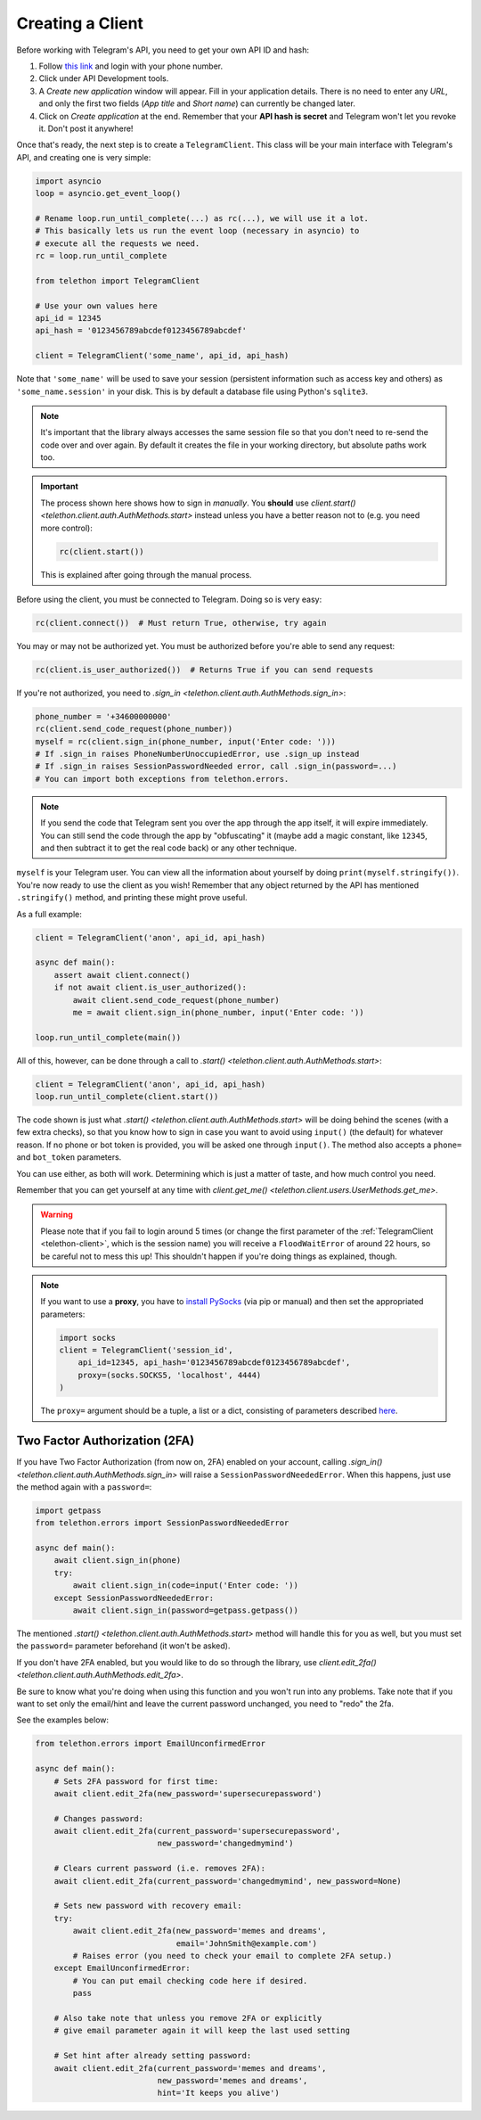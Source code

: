 .. _creating-a-client:

=================
Creating a Client
=================


Before working with Telegram's API, you need to get your own API ID and hash:

1. Follow `this link <https://my.telegram.org/>`_ and login with your
   phone number.

2. Click under API Development tools.

3. A *Create new application* window will appear. Fill in your application
   details. There is no need to enter any *URL*, and only the first two
   fields (*App title* and *Short name*) can currently be changed later.

4. Click on *Create application* at the end. Remember that your
   **API hash is secret** and Telegram won't let you revoke it.
   Don't post it anywhere!

Once that's ready, the next step is to create a ``TelegramClient``.
This class will be your main interface with Telegram's API, and creating
one is very simple:

.. code-block:: python

    import asyncio
    loop = asyncio.get_event_loop()

    # Rename loop.run_until_complete(...) as rc(...), we will use it a lot.
    # This basically lets us run the event loop (necessary in asyncio) to
    # execute all the requests we need.
    rc = loop.run_until_complete

    from telethon import TelegramClient

    # Use your own values here
    api_id = 12345
    api_hash = '0123456789abcdef0123456789abcdef'

    client = TelegramClient('some_name', api_id, api_hash)


Note that ``'some_name'`` will be used to save your session (persistent
information such as access key and others) as ``'some_name.session'`` in
your disk. This is by default a database file using Python's ``sqlite3``.

.. note::

    It's important that the library always accesses the same session file so
    that you don't need to re-send the code over and over again. By default it
    creates the file in your working directory, but absolute paths work too.


.. important::

    The process shown here shows how to sign in *manually*. You **should**
    use `client.start() <telethon.client.auth.AuthMethods.start>` instead
    unless you have a better reason not to (e.g. you need more control):

    .. code-block:: python

        rc(client.start())

    This is explained after going through the manual process.


Before using the client, you must be connected to Telegram.
Doing so is very easy:

.. code-block:: python

    rc(client.connect())  # Must return True, otherwise, try again

You may or may not be authorized yet. You must be authorized
before you're able to send any request:

.. code-block:: python

    rc(client.is_user_authorized())  # Returns True if you can send requests

If you're not authorized, you need to `.sign_in
<telethon.client.auth.AuthMethods.sign_in>`:

.. code-block:: python

    phone_number = '+34600000000'
    rc(client.send_code_request(phone_number))
    myself = rc(client.sign_in(phone_number, input('Enter code: ')))
    # If .sign_in raises PhoneNumberUnoccupiedError, use .sign_up instead
    # If .sign_in raises SessionPasswordNeeded error, call .sign_in(password=...)
    # You can import both exceptions from telethon.errors.

.. note::

    If you send the code that Telegram sent you over the app through the
    app itself, it will expire immediately. You can still send the code
    through the app by "obfuscating" it (maybe add a magic constant, like
    ``12345``, and then subtract it to get the real code back) or any other
    technique.

``myself`` is your Telegram user. You can view all the information about
yourself by doing ``print(myself.stringify())``. You're now ready to use
the client as you wish! Remember that any object returned by the API has
mentioned ``.stringify()`` method, and printing these might prove useful.

As a full example:

.. code-block:: python

    client = TelegramClient('anon', api_id, api_hash)

    async def main():
        assert await client.connect()
        if not await client.is_user_authorized():
            await client.send_code_request(phone_number)
            me = await client.sign_in(phone_number, input('Enter code: '))

    loop.run_until_complete(main())


All of this, however, can be done through a call to `.start()
<telethon.client.auth.AuthMethods.start>`:

.. code-block:: python

    client = TelegramClient('anon', api_id, api_hash)
    loop.run_until_complete(client.start())


The code shown is just what `.start()
<telethon.client.auth.AuthMethods.start>` will be doing behind the scenes
(with a few extra checks), so that you know how to sign in case you want
to avoid using ``input()`` (the default) for whatever reason. If no phone
or bot token is provided, you will be asked one through ``input()``. The
method also accepts a ``phone=`` and ``bot_token`` parameters.

You can use either, as both will work. Determining which
is just a matter of taste, and how much control you need.

Remember that you can get yourself at any time with `client.get_me()
<telethon.client.users.UserMethods.get_me>`.

.. warning::
    Please note that if you fail to login around 5 times (or change the first
    parameter of the :ref:`TelegramClient <telethon-client>`, which is the session
    name) you will receive a ``FloodWaitError`` of around 22 hours, so be
    careful not to mess this up! This shouldn't happen if you're doing things
    as explained, though.

.. note::
    If you want to use a **proxy**, you have to `install PySocks`__
    (via pip or manual) and then set the appropriated parameters:

    .. code-block:: python

        import socks
        client = TelegramClient('session_id',
            api_id=12345, api_hash='0123456789abcdef0123456789abcdef',
            proxy=(socks.SOCKS5, 'localhost', 4444)
        )

    The ``proxy=`` argument should be a tuple, a list or a dict,
    consisting of parameters described `here`__.



Two Factor Authorization (2FA)
******************************

If you have Two Factor Authorization (from now on, 2FA) enabled on your
account, calling `.sign_in()
<telethon.client.auth.AuthMethods.sign_in>` will raise a
``SessionPasswordNeededError``. When this happens, just use the method
again with a ``password=``:

.. code-block:: python

    import getpass
    from telethon.errors import SessionPasswordNeededError

    async def main():
        await client.sign_in(phone)
        try:
            await client.sign_in(code=input('Enter code: '))
        except SessionPasswordNeededError:
            await client.sign_in(password=getpass.getpass())


The mentioned `.start()
<telethon.client.auth.AuthMethods.start>` method will handle this for you as
well, but you must set the ``password=`` parameter beforehand (it won't be
asked).

If you don't have 2FA enabled, but you would like to do so through the
library, use `client.edit_2fa()
<telethon.client.auth.AuthMethods.edit_2fa>`.

Be sure to know what you're doing when using this function and
you won't run into any problems. Take note that if you want to
set only the email/hint and leave the current password unchanged,
you need to "redo" the 2fa.

See the examples below:

.. code-block:: python

    from telethon.errors import EmailUnconfirmedError

    async def main():
        # Sets 2FA password for first time:
        await client.edit_2fa(new_password='supersecurepassword')

        # Changes password:
        await client.edit_2fa(current_password='supersecurepassword',
                              new_password='changedmymind')

        # Clears current password (i.e. removes 2FA):
        await client.edit_2fa(current_password='changedmymind', new_password=None)

        # Sets new password with recovery email:
        try:
            await client.edit_2fa(new_password='memes and dreams',
                                  email='JohnSmith@example.com')
            # Raises error (you need to check your email to complete 2FA setup.)
        except EmailUnconfirmedError:
            # You can put email checking code here if desired.
            pass

        # Also take note that unless you remove 2FA or explicitly
        # give email parameter again it will keep the last used setting

        # Set hint after already setting password:
        await client.edit_2fa(current_password='memes and dreams',
                              new_password='memes and dreams',
                              hint='It keeps you alive')

__ https://github.com/Anorov/PySocks#installation
__ https://github.com/Anorov/PySocks#usage-1
